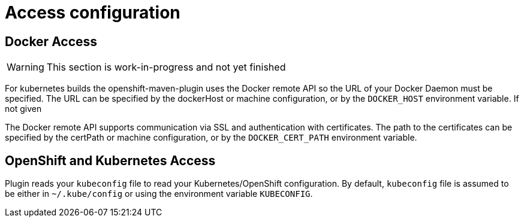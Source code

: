 [[access-configuration]]

= Access configuration

== Docker Access

WARNING: This section is work-in-progress and not yet finished

For kubernetes builds the openshift-maven-plugin uses the Docker remote API so the URL of your Docker Daemon must be specified. The URL can be specified by the dockerHost or machine configuration, or by the `DOCKER_HOST` environment variable. If not given

The Docker remote API supports communication via SSL and
authentication with certificates.  The path to the certificates can
be specified by the certPath or machine configuration, or by the
`DOCKER_CERT_PATH` environment variable.


== OpenShift and Kubernetes Access

Plugin reads your `kubeconfig` file to read your Kubernetes/OpenShift configuration. By default, `kubeconfig` file is assumed to be either
in `~/.kube/config` or using the environment variable `KUBECONFIG`.
